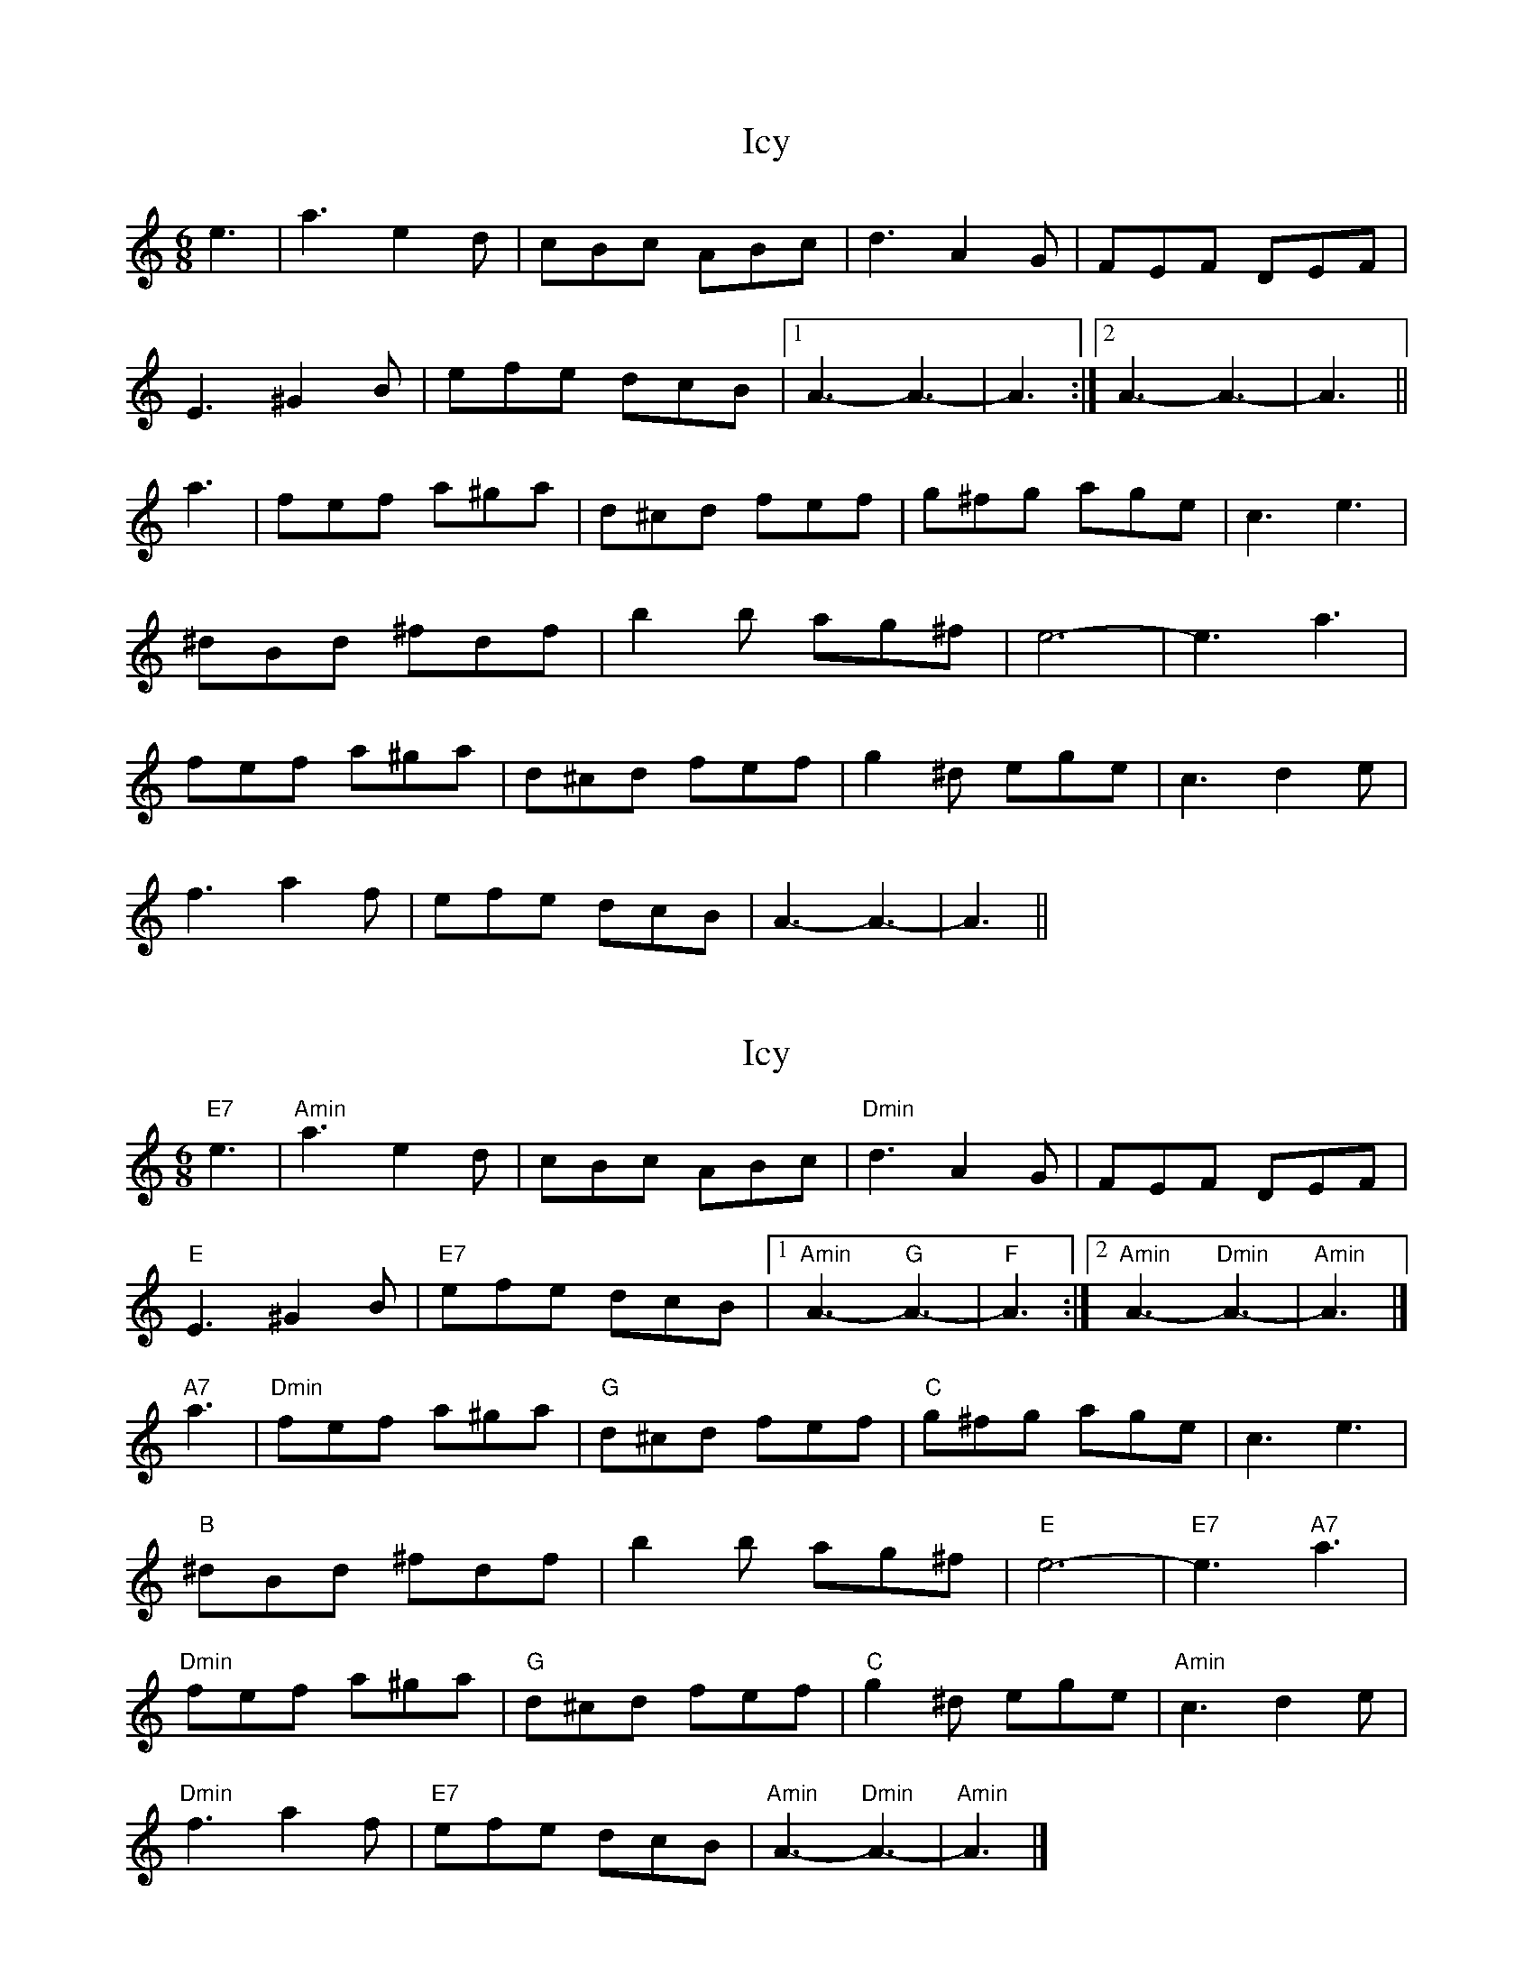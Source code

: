 X: 1
T: Icy
Z: John Rowlands
S: https://thesession.org/tunes/10808#setting10808
R: jig
M: 6/8
L: 1/8
K: Amin
e3|a3e2d|cBc ABc|d3A2G|FEF DEF|
E3^G2B|efe dcB|1A3-A3-|A3:|2A3-A3-|A3||
a3|fef a^ga|d^cd fef|g^fg age|c3 e3|
^dBd ^fdf|b2b ag^f|e6-|e3a3|
fef a^ga|d^cd fef|g2^d ege|c3d2e|
f3a2f|efe dcB|A3-A3-|A3||
X: 2
T: Icy
Z: John Rowlands
S: https://thesession.org/tunes/10808#setting20502
R: jig
M: 6/8
L: 1/8
K: Amin
"E7"e3|"Amin"a3e2d|cBc ABc|"Dmin"d3A2G|FEF DEF|"E"E3^G2B|"E7"efe dcB|1"Amin"A3-"G"A3-|"F"A3:|2"Amin"A3-"Dmin"A3-|"Amin"A3|]"A7"a3|"Dmin"fef a^ga|"G"d^cd fef|"C"g^fg age|c3 e3|"B"^dBd ^fdf|b2b ag^f|"E"e6-|"E7"e3"A7"a3|"Dmin"fef a^ga|"G"d^cd fef|"C"g2^d ege|"Amin"c3d2e|"Dmin"f3a2f|"E7"efe dcB|"Amin"A3-"Dmin"A3-|"Amin"A3|]
